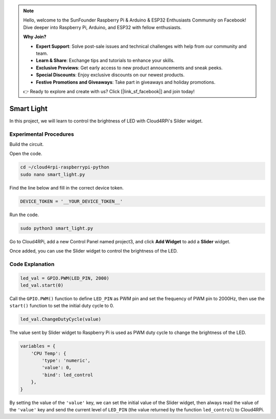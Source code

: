 .. note::

    Hello, welcome to the SunFounder Raspberry Pi & Arduino & ESP32 Enthusiasts Community on Facebook! Dive deeper into Raspberry Pi, Arduino, and ESP32 with fellow enthusiasts.

    **Why Join?**

    - **Expert Support**: Solve post-sale issues and technical challenges with help from our community and team.
    - **Learn & Share**: Exchange tips and tutorials to enhance your skills.
    - **Exclusive Previews**: Get early access to new product announcements and sneak peeks.
    - **Special Discounts**: Enjoy exclusive discounts on our newest products.
    - **Festive Promotions and Giveaways**: Take part in giveaways and holiday promotions.

    👉 Ready to explore and create with us? Click [|link_sf_facebook|] and join today!

Smart Light
=================

In this project, we will learn to control the brightness of LED with Cloud4RPi's Silder widget.

Experimental Procedures
-------------------------

Build the circuit.

.. image:: img/led1.png
  :align: center

Open the code.

.. raw:: html

   <run></run>

.. code-block:: 

    cd ~/cloud4rpi-raspberrypi-python
    sudo nano smart_light.py

Find the line below and fill in the correct device token.

.. code-block:: python

    DEVICE_TOKEN = '__YOUR_DEVICE_TOKEN__'

Run the code.

.. raw:: html

   <run></run>

.. code-block:: 

    sudo python3 smart_light.py

Go to Cloud4RPi, add a new Control Panel named project3, and click **Add Widget** to add a **Slider** widget.

.. image:: img/led2.png
    :align: center

Once added, you can use the Slider widget to control the brightness of the LED.

.. image:: img/led3.png
    :align: center

Code Explanation
----------------------

.. code-block:: python

    led_val = GPIO.PWM(LED_PIN, 2000)
    led_val.start(0)

Call the ``GPIO.PWM()`` function to define ``LED_PIN`` as PWM pin and set the frequency of PWM pin to 2000Hz, then use the ``start()`` function to set the initial duty cycle to 0.

.. code-block:: python

    led_val.ChangeDutyCycle(value)

The value sent by Slider widget to Raspberry Pi is used as PWM duty cycle to change the brightness of the LED.

.. code-block:: python

    variables = {
        'CPU Temp': {
            'type': 'numeric',
            'value': 0,
            'bind': led_control
        },
    }

By setting the value of the ``'value'`` key, we can set the initial value of the Slider widget, then always read the value of the ``'value'`` key and send the current level of ``LED_PIN`` (the value returned by the function ``led_control``) to Cloud4RPi.

